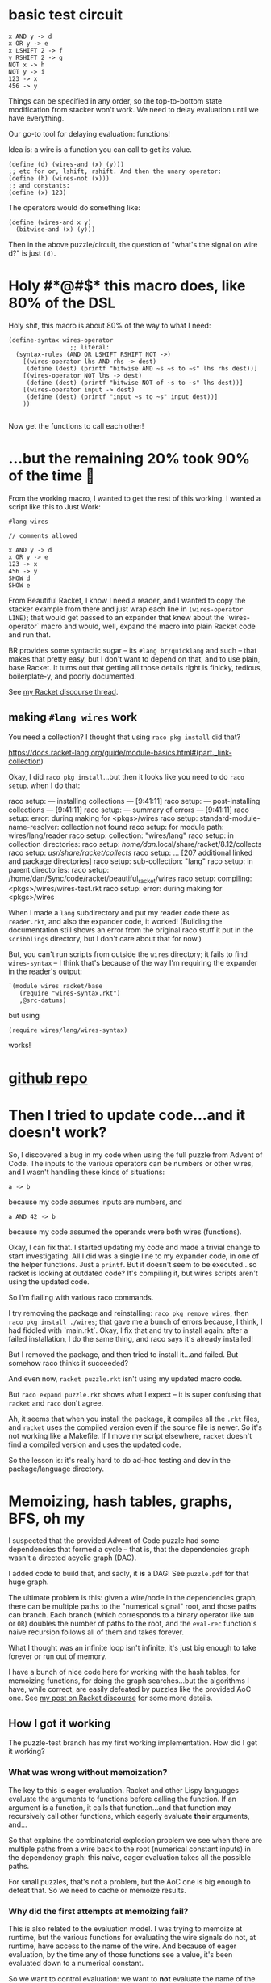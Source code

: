 * basic test circuit

#+begin_src wires
x AND y -> d
x OR y -> e
x LSHIFT 2 -> f
y RSHIFT 2 -> g
NOT x -> h
NOT y -> i
123 -> x
456 -> y
#+end_src

#+RESULTS:
: d: 72
: e: 507
: f: 492
: g: 114
: h: 65412
: i: 65079
: x: 123
: y: 456

Things can be specified in any order, so the top-to-bottom state
modification from stacker won't work. We need to delay evaluation until
we have everything.

Our go-to tool for delaying evaluation: functions!

Idea is: a wire is a function you can call to get its value.

#+begin_src racket
(define (d) (wires-and (x) (y)))
;; etc for or, lshift, rshift. And then the unary operator:
(define (h) (wires-not (x)))
;; and constants:
(define (x) 123)
#+end_src

The operators would do something like:

#+begin_src racket
(define (wires-and x y)
  (bitwise-and (x) (y)))
#+end_src

Then in the above puzzle/circuit, the question of "what's the signal on
wire d?" is just ~(d)~.
* Holy #*@#$* this macro does, like 80% of the DSL
:PROPERTIES:
:CREATED:  [2025-07-15T15:27:29-0500]
:END:

Holy shit, this macro is about 80% of the way to what I need:

#+begin_src racket
(define-syntax wires-operator
                 ;; literal:
  (syntax-rules (AND OR LSHIFT RSHIFT NOT ->)
    [(wires-operator lhs AND rhs -> dest)
     (define (dest) (printf "bitwise AND ~s ~s to ~s" lhs rhs dest))]
    [(wires-operator NOT lhs -> dest)
     (define (dest) (printf "bitwise NOT of ~s to ~s" lhs dest))]
    [(wires-operator input -> dest)
     (define (dest) (printf "input ~s to ~s" input dest))]
    ))

#+end_src

#+RESULTS:
: macrology.rkt> (wires-operator x AND y -> d)
: ;; no output, it just defined 'd'
: macrology.rkt> (wires-operator 456 -> y)
: macrology.rkt> (wires-operator 123 -> x)
: macrology.rkt> (x)
: input 123 to #<procedure:x>
: macrology.rkt> (y)
: input 456 to #<procedure:y>
: macrology.rkt> (d)
: bitwise AND #<procedure:x> #<procedure:y> to #<procedure:d>
: macrology.rkt> (wires-operator NOT d -> e)
: macrology.rkt> (e)
: bitwise NOT of #<procedure:d> to #<procedure:e>
: macrology.rkt>

Now get the functions to call each other!

* ...but the remaining 20% took 90% of the time 🙁

From the working macro, I wanted to get the rest of this working. I
wanted a script like this to Just Work:

#+begin_src wires
#lang wires

// comments allowed

x AND y -> d
x OR y -> e
123 -> x
456 -> y
SHOW d
SHOW e
#+end_src

From Beautiful Racket, I know I need a reader, and I wanted to copy the
stacker example from there and just wrap each line in ~(wires-operator
LINE)~; that would get passed to an expander that knew about the
`wires-operator` macro and would, well, expand the macro into plain
Racket code and run that.

BR provides some syntactic sugar -- its ~#lang br/quicklang~ and such --
that makes that pretty easy, but I don't want to depend on that, and to
use plain, base Racket. It turns out that getting all those details
right is finicky, tedious, boilerplate-y, and poorly documented.

See [[https://racket.discourse.group/t/confused-about-setup-for-reader-and-expander-for-simple-dsl/3859][my Racket discourse thread]].

** making =#lang wires= work

You need a collection? I thought that using =raco pkg install= did that?

https://docs.racket-lang.org/guide/module-basics.html#(part._link-collection)

Okay, I did =raco pkg install=...but then it looks like you need to do
=raco setup=. when I do that:

#+begin_verbatim
raco setup: --- installing collections ---                         [9:41:11]
raco setup: --- post-installing collections ---                    [9:41:11]
raco setup: --- summary of errors ---                              [9:41:11]
raco setup: error: during making for <pkgs>/wires
raco setup:   standard-module-name-resolver: collection not found
raco setup:     for module path: wires/lang/reader
raco setup:     collection: "wires/lang"
raco setup:     in collection directories:
raco setup:      /home/dan/.local/share/racket/8.12/collects
raco setup:      /usr/share/racket/collects/
raco setup:      ... [207 additional linked and package directories]
raco setup:      sub-collection: "lang"
raco setup:     in parent directories:
raco setup:      /home/dan/Sync/code/racket/beautiful_racket/wires
raco setup:     compiling: <pkgs>/wires/wires-test.rkt
raco setup: error: during making for <pkgs>/wires
#+end_verbatim

When I made a =lang= subdirectory and put my reader code there as
=reader.rkt=, and also the expander code, it worked! (Building the
documentation still shows an error from the original raco stuff it put
in the =scribblings= directory, but I don't care about that for now.)

But, you can't run scripts from outside the =wires= directory; it fails
to find =wires-syntax= -- I think that's because of the way I'm
requiring the expander in the reader's output:

#+begin_src racket
    `(module wires racket/base
       (require "wires-syntax.rkt")
       ,@src-datums)
#+end_src

but using

: (require wires/lang/wires-syntax)

works!

* [[https://github.com/dandrake/wires-racket-dsl][github repo]]
* Then I tried to update code...and it doesn't work?

So, I discovered a bug in my code when using the full puzzle from Advent
of Code. The inputs to the various operators can be numbers or other
wires, and I wasn't handling these kinds of situations:

: a -> b

because my code assumes inputs are numbers, and

: a AND 42 -> b

because my code assumed the operands were both wires (functions).

Okay, I can fix that. I started updating my code and made a trivial
change to start investigating. All I did was a single line to my
expander code, in one of the helper functions. Just a =printf=. But it
doesn't seem to be executed...so racket is looking at outdated code?
It's compiling it, but wires scripts aren't using the updated code.

So I'm flailing with various raco commands.

I try removing the package and reinstalling: =raco pkg remove wires=,
then =raco pkg install ./wires=; that gave me a bunch of errors because,
I think, I had fiddled with `main.rkt`. Okay, I fix that and try to
install again: after a failed installation, I do the same thing, and
raco says it's already installed!

But I removed the package, and then tried to install it...and failed.
But somehow raco thinks it succeeded?

And even now, =racket puzzle.rkt= isn't using my updated macro code.

But =raco expand puzzle.rkt= shows what I expect -- it is super
confusing that =racket= and =raco= don't agree.

Ah, it seems that when you install the package, it compiles all the
=.rkt= files, and =racket= uses the compiled version even if the source
file is newer. So it's not working like a Makefile. If I move my script
elsewhere, =racket= doesn't find a compiled version and uses the updated
code.

So the lesson is: it's really hard to do ad-hoc testing and dev in the
package/language directory.

* Memoizing, hash tables, graphs, BFS, oh my

I suspected that the provided Advent of Code puzzle had some
dependencies that formed a cycle -- that is, that the dependencies graph
wasn't a directed acyclic graph (DAG).

I added code to build that, and sadly, it *is* a DAG! See =puzzle.pdf=
for that huge graph.

The ultimate problem is this: given a wire/node in the dependencies
graph, there can be multiple paths to the "numerical signal" root, and
those paths can branch. Each branch (which corresponds to a binary
operator like =AND= or =OR=) doubles the number of paths to the root,
and the =eval-rec= function's naive recursion follows all of them and
takes forever.

What I thought was an infinite loop isn't infinite, it's just big enough
to take forever or run out of memory.

I have a bunch of nice code here for working with the hash tables, for
memoizing functions, for doing the graph searches...but the algorithms I
have, while correct, are easily defeated by puzzles like the provided
AoC one. See [[https://racket.discourse.group/t/macro-expansion-evaluating-a-pattern-variable-that-could-be-a-number-or-a-function/3862/11?u=ddrake][my post on Racket discourse]] for some more details.
** How I got it working
The puzzle-test branch has my first working implementation. How did I
get it working?

*** What was wrong without memoization?
The key to this is eager evaluation. Racket and other Lispy languages
evaluate the arguments to functions before calling the function. If an
argument is a function, it calls that function...and that function may
recursively call other functions, which eagerly evaluate *their*
arguments, and...

So that explains the combinatorial explosion problem we see when there
are multiple paths from a wire back to the root (numerical constant
inputs) in the dependency graph: this naive, eager evaluation takes all
the possible paths.

For small puzzles, that's not a problem, but the AoC one is big enough
to defeat that. So we need to cache or memoize results.

*** Why did the first attempts at memoizing fail?
This is also related to the evaluation model. I was trying to memoize at
runtime, but the various functions for evaluating the wire signals do
not, at runtime, have access to the name of the wire. And because of
eager evaluation, by the time any of those functions see a value, it's
been evaluated down to a numerical constant.

So we want to control evaluation: we want to *not* evaluate the name of
the wire, but also to get that value, and use both to populate the
cache. How do we control evaluation? That's exactly what macros *do*!

So when we handle memoization at macro expansion time, this works: we
can capture the name of a wire, and then at runtime you can query the
cache, and if that misses, evaluate the value and put that into the
cache.

I am reading [[https://www.paulgraham.com/onlisp.html][On Lisp]] right now, and that helped me understand a bit of
what's going on here. I just needed to have someone hammer it into my
head that macros offer fine-grained control over exactly when something
gets evaluated. It's an interesting middle ground between non-macro Lisp
code (eager evaluation) and other functional languages like Haskell that
are very serious about lazy evaluation: with macros, you can choose
exactly how eager or lazy to be, so to speak.

In particular, here, the =with-memoization= helper macro is inspired by
chapter 11's "with-* macro" section.

* EOF config                                                        :ARCHIVE:
#  LocalWords:  stacker memoizing AoC

